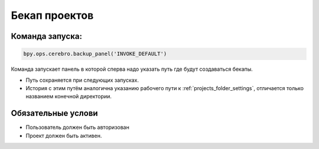 .. _backup-page:

Бекап проектов
=======================

Команда запуска:
----------------
.. code-block::

   bpy.ops.cerebro.backup_panel('INVOKE_DEFAULT')

Команда запускает панель в которой сперва надо указать путь где будут создаваться бекапы. 

* Путь сохраняется при следующих запусках.
* История с этим путём аналогична указанию рабочего пути к :ref:`projects_folder_settings`, отличается только названием конечной директории.

Обязательные услови
--------------------

* Пользователь должен быть авторизован
* Проект должен быть активен.
